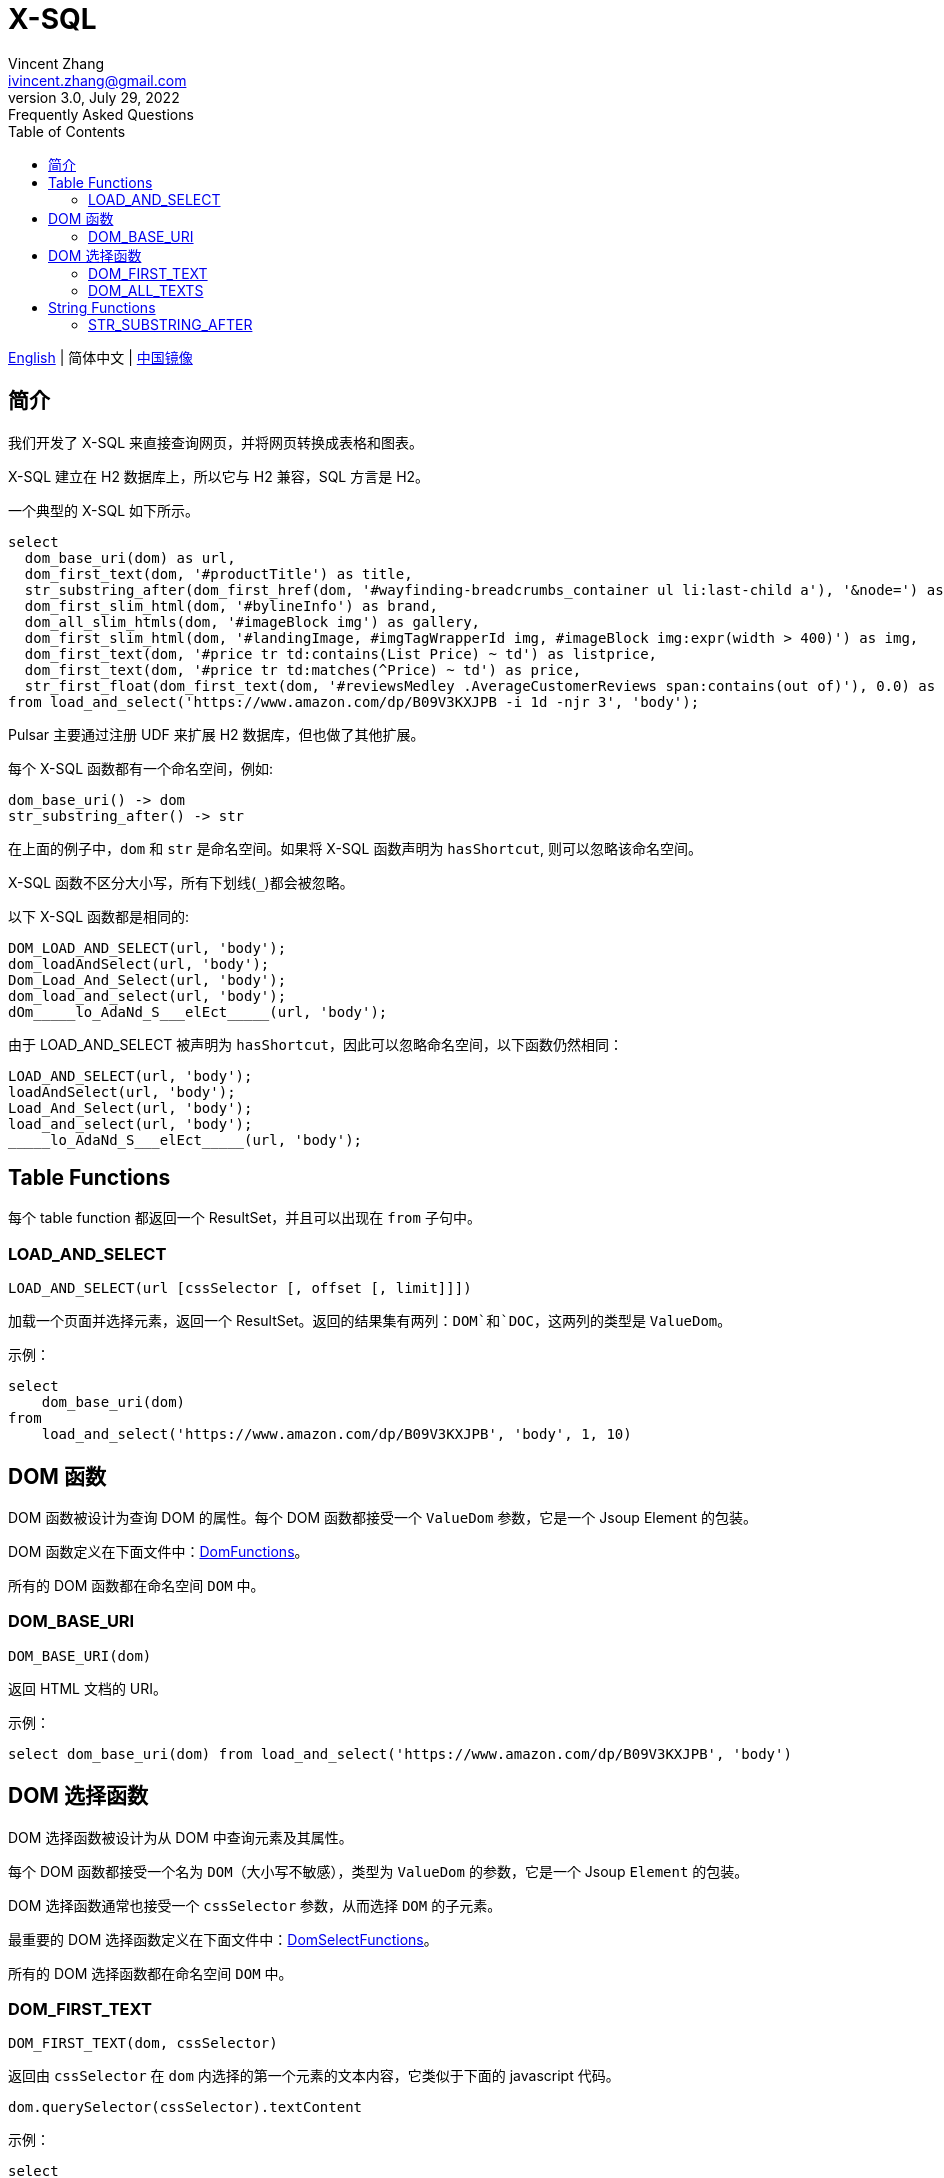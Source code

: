 = X-SQL
Vincent Zhang <ivincent.zhang@gmail.com>
3.0, July 29, 2022: Frequently Asked Questions
:toc:
:icons: font

link:x-sql.adoc[English] | 简体中文 | https://gitee.com/platonai_galaxyeye/pulsarr[中国镜像]

== 简介

我们开发了 X-SQL 来直接查询网页，并将网页转换成表格和图表。

X-SQL 建立在 H2 数据库上，所以它与 H2 兼容，SQL 方言是 H2。

一个典型的 X-SQL 如下所示。

[source,sql]
----
select
  dom_base_uri(dom) as url,
  dom_first_text(dom, '#productTitle') as title,
  str_substring_after(dom_first_href(dom, '#wayfinding-breadcrumbs_container ul li:last-child a'), '&node=') as category,
  dom_first_slim_html(dom, '#bylineInfo') as brand,
  dom_all_slim_htmls(dom, '#imageBlock img') as gallery,
  dom_first_slim_html(dom, '#landingImage, #imgTagWrapperId img, #imageBlock img:expr(width > 400)') as img,
  dom_first_text(dom, '#price tr td:contains(List Price) ~ td') as listprice,
  dom_first_text(dom, '#price tr td:matches(^Price) ~ td') as price,
  str_first_float(dom_first_text(dom, '#reviewsMedley .AverageCustomerReviews span:contains(out of)'), 0.0) as score
from load_and_select('https://www.amazon.com/dp/B09V3KXJPB -i 1d -njr 3', 'body');
----

Pulsar 主要通过注册 UDF 来扩展 H2 数据库，但也做了其他扩展。

每个 X-SQL 函数都有一个命名空间，例如:

    dom_base_uri() -> dom
    str_substring_after() -> str

在上面的例子中，`dom` 和 `str` 是命名空间。如果将 X-SQL 函数声明为 `hasShortcut`, 则可以忽略该命名空间。

X-SQL 函数不区分大小写，所有下划线(`_`)都会被忽略。

以下 X-SQL 函数都是相同的:

    DOM_LOAD_AND_SELECT(url, 'body');
    dom_loadAndSelect(url, 'body');
    Dom_Load_And_Select(url, 'body');
    dom_load_and_select(url, 'body');
    dOm_____lo_AdaNd_S___elEct_____(url, 'body');

由于 LOAD_AND_SELECT 被声明为 `hasShortcut`，因此可以忽略命名空间，以下函数仍然相同：

    LOAD_AND_SELECT(url, 'body');
    loadAndSelect(url, 'body');
    Load_And_Select(url, 'body');
    load_and_select(url, 'body');
    _____lo_AdaNd_S___elEct_____(url, 'body');

## Table Functions

每个 table function 都返回一个 ResultSet，并且可以出现在 `from` 子句中。

### LOAD_AND_SELECT

    LOAD_AND_SELECT(url [cssSelector [, offset [, limit]]])

加载一个页面并选择元素，返回一个 ResultSet。返回的结果集有两列：`DOM`和`DOC`，这两列的类型是 `ValueDom`。

示例：

[source,sql]
----
select
    dom_base_uri(dom)
from
    load_and_select('https://www.amazon.com/dp/B09V3KXJPB', 'body', 1, 10)
----

## DOM 函数

DOM 函数被设计为查询 DOM 的属性。每个 DOM 函数都接受一个 `ValueDom` 参数，它是一个 Jsoup Element 的包装。

DOM 函数定义在下面文件中：link:../pulsar-ql/src/main/kotlin/ai/platon/pulsar/ql/h2/udfs/DomFunctions.kt[DomFunctions]。

所有的 DOM 函数都在命名空间 `DOM` 中。

### DOM_BASE_URI

    DOM_BASE_URI(dom)

返回 HTML 文档的 URI。

示例：

[source,sql]
----
select dom_base_uri(dom) from load_and_select('https://www.amazon.com/dp/B09V3KXJPB', 'body')
----

## DOM 选择函数

DOM 选择函数被设计为从 DOM 中查询元素及其属性。

每个 DOM 函数都接受一个名为 `DOM`（大小写不敏感），类型为 `ValueDom` 的参数，它是一个 Jsoup `Element` 的包装。

DOM 选择函数通常也接受一个 `cssSelector` 参数，从而选择 `DOM` 的子元素。

最重要的 DOM 选择函数定义在下面文件中：link:../pulsar-ql/src/main/kotlin/ai/platon/pulsar/ql/h2/udfs/DomSelectFunctions.kt[DomSelectFunctions]。

所有的 DOM 选择函数都在命名空间 `DOM` 中。

### DOM_FIRST_TEXT

    DOM_FIRST_TEXT(dom, cssSelector)

返回由 `cssSelector` 在 `dom` 内选择的第一个元素的文本内容，它类似于下面的 javascript 代码。

    dom.querySelector(cssSelector).textContent

示例：

[source,sql]
----
select
    dom_first_text(dom, '#productName') as Name,
    dom_first_text(dom, '#price') as Price,
    dom_first_text(dom, '#star') as StarNum
from
    load_and_select('https://www.example.com/zgbs/appliances', 'ul.item-collection li.item')
----

### DOM_ALL_TEXTS

    DOM_ALL_TEXTS(dom, cssSelector)

返回由 `cssSelector` 在 `dom` 内选择的所有元素的文本内容组成的数组，它类似于下面的 javascript 伪代码。

    dom.querySelectorAll(cssSelector).map(e => e.textContent)

示例：

[source,sql]
----
select
    dom_all_texts(dom, 'ul li.item a.name') as ProductNames,
    dom_all_texts(dom, 'ul li.item span.price') as ProductPrices,
    dom_all_texts(dom, 'ul li.item span.star') as ProductStars
from
    load_and_select('https://www.example.com/zgbs/appliances', 'div.products')
----

## String Functions

大多数字符串函数是通过程序从 `org.apache.commons.lang3.StringUtils` 自动转换而来。你可以在下述文件中找到 UDF 定义：link:../pulsar-ql/src/main/kotlin/ai/platon/pulsar/ql/h2/udfs/StringFunctions.kt[StringFunctions].

所有的字符串函数都在命名空间 `STR` 中。

### STR_SUBSTRING_AFTER

    STR_SUBSTRING_AFTER(str, separator)

获取第一次出现的分隔符后的子串。

示例：

[source,sql]
----
select
    str_substring_after(dom_first_text(dom, '#price'), '$') as Price
from
    load_and_select('https://www.amazon.com/dp/B09V3KXJPB', 'body');
----
